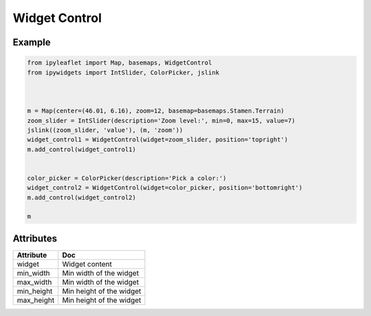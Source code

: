 .. raw:: html
    :file: embed_widgets/widget_control.html

Widget Control
================

Example
-------

.. code::

    from ipyleaflet import Map, basemaps, WidgetControl
    from ipywidgets import IntSlider, ColorPicker, jslink



    m = Map(center=(46.01, 6.16), zoom=12, basemap=basemaps.Stamen.Terrain)
    zoom_slider = IntSlider(description='Zoom level:', min=0, max=15, value=7)
    jslink((zoom_slider, 'value'), (m, 'zoom'))
    widget_control1 = WidgetControl(widget=zoom_slider, position='topright')
    m.add_control(widget_control1)


    color_picker = ColorPicker(description='Pick a color:')
    widget_control2 = WidgetControl(widget=color_picker, position='bottomright')
    m.add_control(widget_control2)

    m

.. raw:: html

    <script type="application/vnd.jupyter.widget-view+json">
    {
        "version_major": 2,
        "version_minor": 0,
        "model_id": "6fa0bd5f965f4887b8fff4cea0bfea71"
    }
    </script>


Attributes
----------

=====================   ========================================
Attribute               Doc
=====================   ========================================
widget                  Widget content
min_width               Min width of the widget
max_width               Min width of the widget
min_height              Min height of the widget
max_height              Min height of the widget
=====================   ========================================
